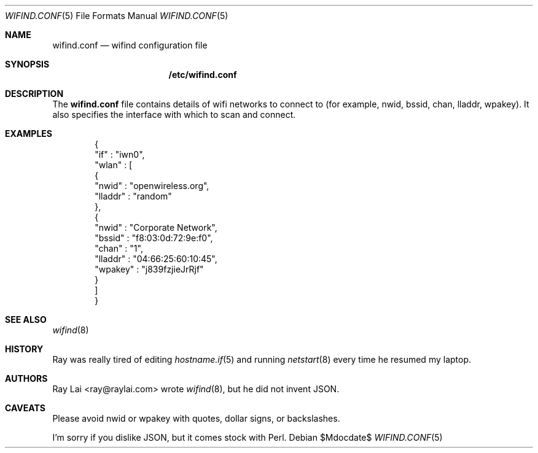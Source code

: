 .\"	$OpenBSD$
.\"
.\" Written by Ray Lai <ray@raylai.com>.
.\" This is free and unencumbered software released into the public domain.
.\"
.\" Anyone is free to copy, modify, publish, use, compile, sell, or
.\" distribute this software, either in source code form or as a compiled
.\" binary, for any purpose, commercial or non-commercial, and by any
.\" means.
.\"
.\" In jurisdictions that recognize copyright laws, the author or authors
.\" of this software dedicate any and all copyright interest in the
.\" software to the public domain. We make this dedication for the benefit
.\" of the public at large and to the detriment of our heirs and
.\" successors. We intend this dedication to be an overt act of
.\" relinquishment in perpetuity of all present and future rights to this
.\" software under copyright law.
.\"
.\" THE SOFTWARE IS PROVIDED "AS IS", WITHOUT WARRANTY OF ANY KIND,
.\" EXPRESS OR IMPLIED, INCLUDING BUT NOT LIMITED TO THE WARRANTIES OF
.\" MERCHANTABILITY, FITNESS FOR A PARTICULAR PURPOSE AND NONINFRINGEMENT.
.\" IN NO EVENT SHALL THE AUTHORS BE LIABLE FOR ANY CLAIM, DAMAGES OR
.\" OTHER LIABILITY, WHETHER IN AN ACTION OF CONTRACT, TORT OR OTHERWISE,
.\" ARISING FROM, OUT OF OR IN CONNECTION WITH THE SOFTWARE OR THE USE OR
.\" OTHER DEALINGS IN THE SOFTWARE.
.\"
.\" For more information, please refer to <http://unlicense.org>
.\"
.Dd $Mdocdate$
.Dt WIFIND.CONF 5
.Os
.Sh NAME
.Nm wifind.conf
.Nd wifind configuration file
.Sh SYNOPSIS
.Nm /etc/wifind.conf
.Sh DESCRIPTION
The
.Nm
file contains details of wifi networks to connect to
(for example, nwid, bssid, chan, lladdr, wpakey).
It also specifies the interface with which to scan and connect.
.Sh EXAMPLES
.Bd -literal -offset indent
{
   "if" : "iwn0",
   "wlan" : [
      {
         "nwid" : "openwireless.org",
         "lladdr" : "random"
      },
      {
         "nwid" : "Corporate Network",
         "bssid" : "f8:03:0d:72:9e:f0",
         "chan" : "1",
         "lladdr" : "04:66:25:60:10:45",
         "wpakey" : "j839fzjieJrRjf"
      }
   ]
}
.Ed
.Sh SEE ALSO
.Xr wifind 8
.Sh HISTORY
Ray was really tired of editing
.Xr hostname.if 5
and running
.Xr netstart 8
every time he resumed my laptop.
.Sh AUTHORS
Ray Lai <ray@raylai.com> wrote
.Xr wifind 8 ,
but he did not invent JSON.
.Sh CAVEATS
Please avoid nwid or wpakey with quotes, dollar signs, or backslashes.
.Pp
I'm sorry if you dislike JSON, but it comes stock with Perl.
